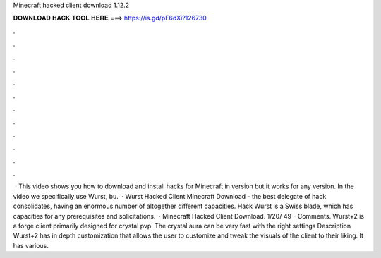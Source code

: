 Minecraft hacked client download 1.12.2

𝐃𝐎𝐖𝐍𝐋𝐎𝐀𝐃 𝐇𝐀𝐂𝐊 𝐓𝐎𝐎𝐋 𝐇𝐄𝐑𝐄 ===> https://is.gd/pF6dXi?126730

.

.

.

.

.

.

.

.

.

.

.

.

 · This video shows you how to download and install hacks for Minecraft in version but it works for any version. In the video we specifically use Wurst, bu.  · Wurst Hacked Client Minecraft Download - the best delegate of hack consolidates, having an enormous number of altogether different capacities. Hack Wurst is a Swiss blade, which has capacities for any prerequisites and solicitations.  · Minecraft Hacked Client Download. 1/20/ 49 - Comments. Wurst+2 is a forge client primarily designed for crystal pvp. The crystal aura can be very fast with the right settings Description Wurst+2 has in depth customization that allows the user to customize and tweak the visuals of the client to their liking. It has various.